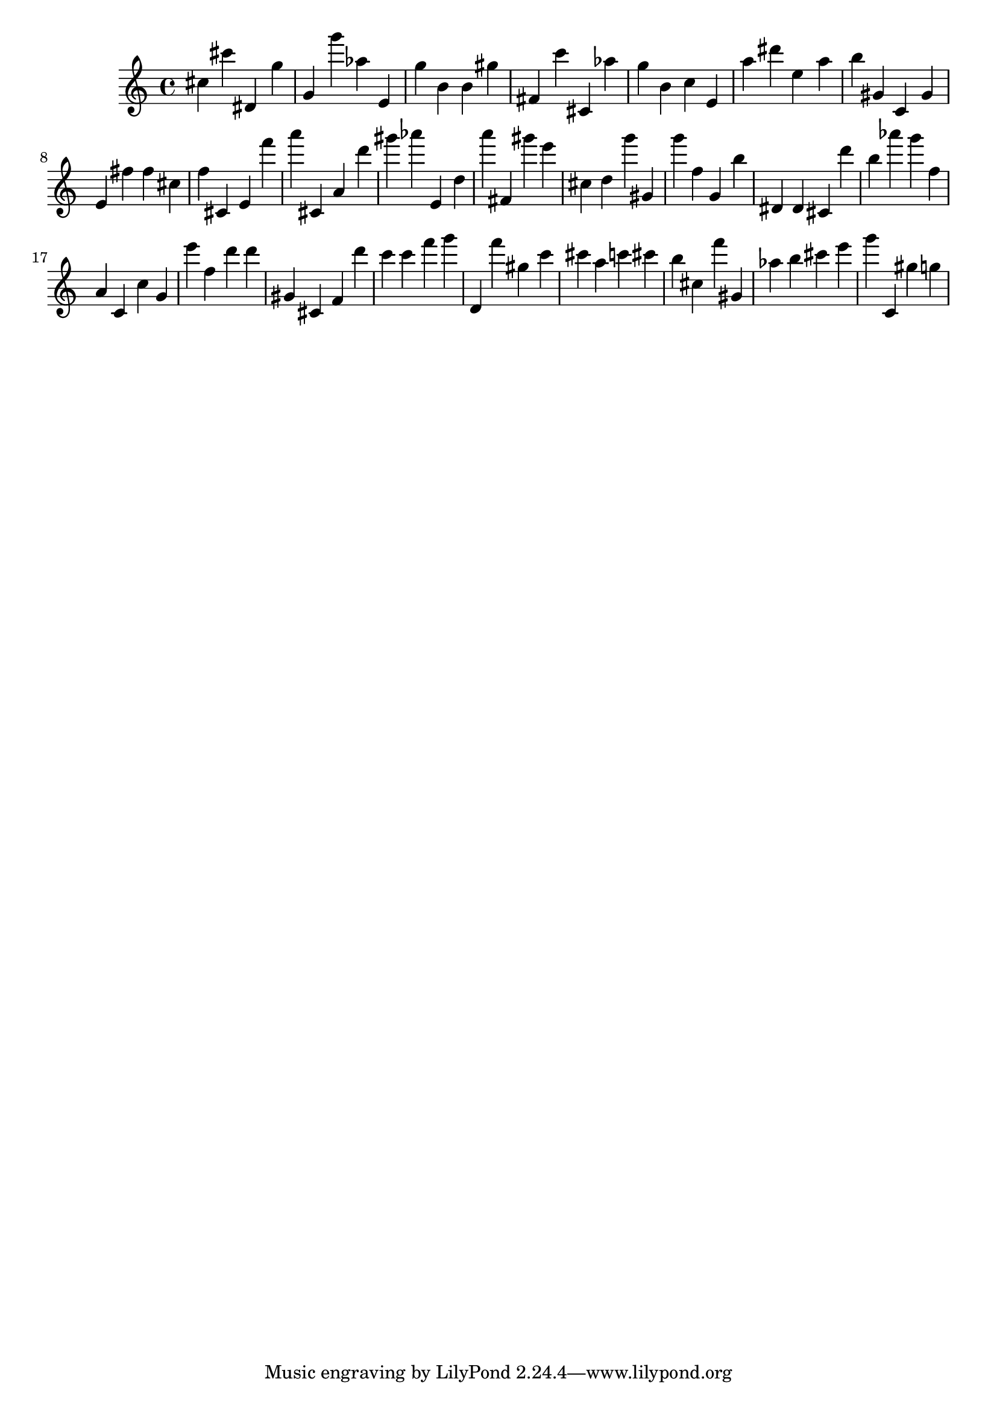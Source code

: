 \version "2.18.2"

\score {

{

\clef treble
cis'' cis''' dis' g'' g' g''' as'' e' g'' b' b' gis'' fis' c''' cis' as'' g'' b' c'' e' a'' dis''' e'' a'' b'' gis' c' gis' e' fis'' fis'' cis'' f'' cis' e' f''' a''' cis' a' d''' gis''' as''' e' d'' a''' fis' gis''' e''' cis'' d'' g''' gis' g''' f'' g' b'' dis' dis' cis' d''' b'' as''' g''' f'' a' c' c'' g' e''' f'' d''' d''' gis' cis' f' d''' c''' c''' f''' g''' d' f''' gis'' c''' cis''' a'' c''' cis''' b'' cis'' f''' gis' as'' b'' cis''' e''' g''' c' gis'' g'' 
}

 \midi { }
 \layout { }
}